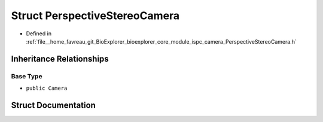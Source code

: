 .. _exhale_struct_structbioexplorer_1_1rendering_1_1PerspectiveStereoCamera:

Struct PerspectiveStereoCamera
==============================

- Defined in :ref:`file__home_favreau_git_BioExplorer_bioexplorer_core_module_ispc_camera_PerspectiveStereoCamera.h`


Inheritance Relationships
-------------------------

Base Type
*********

- ``public Camera``


Struct Documentation
--------------------


.. doxygenstruct:: bioexplorer::rendering::PerspectiveStereoCamera
   :members:
   :protected-members:
   :undoc-members: